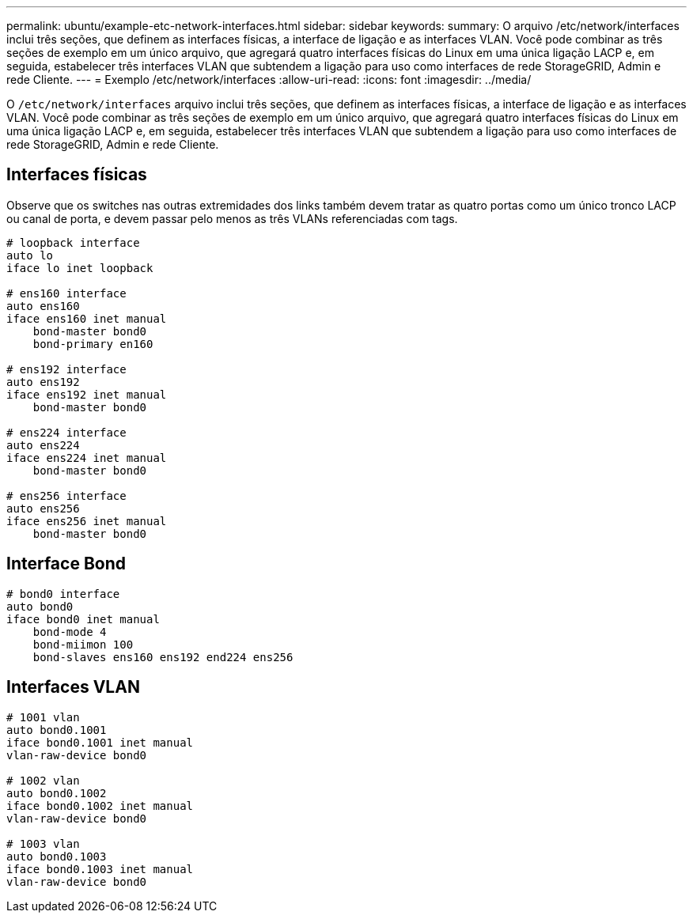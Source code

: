 ---
permalink: ubuntu/example-etc-network-interfaces.html 
sidebar: sidebar 
keywords:  
summary: O arquivo /etc/network/interfaces inclui três seções, que definem as interfaces físicas, a interface de ligação e as interfaces VLAN. Você pode combinar as três seções de exemplo em um único arquivo, que agregará quatro interfaces físicas do Linux em uma única ligação LACP e, em seguida, estabelecer três interfaces VLAN que subtendem a ligação para uso como interfaces de rede StorageGRID, Admin e rede Cliente. 
---
= Exemplo /etc/network/interfaces
:allow-uri-read: 
:icons: font
:imagesdir: ../media/


[role="lead"]
O `/etc/network/interfaces` arquivo inclui três seções, que definem as interfaces físicas, a interface de ligação e as interfaces VLAN. Você pode combinar as três seções de exemplo em um único arquivo, que agregará quatro interfaces físicas do Linux em uma única ligação LACP e, em seguida, estabelecer três interfaces VLAN que subtendem a ligação para uso como interfaces de rede StorageGRID, Admin e rede Cliente.



== Interfaces físicas

Observe que os switches nas outras extremidades dos links também devem tratar as quatro portas como um único tronco LACP ou canal de porta, e devem passar pelo menos as três VLANs referenciadas com tags.

[listing]
----
# loopback interface
auto lo
iface lo inet loopback

# ens160 interface
auto ens160
iface ens160 inet manual
    bond-master bond0
    bond-primary en160

# ens192 interface
auto ens192
iface ens192 inet manual
    bond-master bond0

# ens224 interface
auto ens224
iface ens224 inet manual
    bond-master bond0

# ens256 interface
auto ens256
iface ens256 inet manual
    bond-master bond0
----


== Interface Bond

[listing]
----
# bond0 interface
auto bond0
iface bond0 inet manual
    bond-mode 4
    bond-miimon 100
    bond-slaves ens160 ens192 end224 ens256
----


== Interfaces VLAN

[listing]
----
# 1001 vlan
auto bond0.1001
iface bond0.1001 inet manual
vlan-raw-device bond0

# 1002 vlan
auto bond0.1002
iface bond0.1002 inet manual
vlan-raw-device bond0

# 1003 vlan
auto bond0.1003
iface bond0.1003 inet manual
vlan-raw-device bond0
----